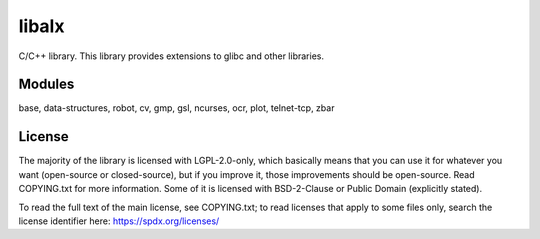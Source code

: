 
======
libalx
======

C/C++ library.
This library provides extensions to glibc and other libraries.

Modules
~~~~~~~

base, data-structures, robot, cv, gmp, gsl, ncurses, ocr, plot, telnet-tcp, zbar

License
~~~~~~~

The majority of the library is licensed with LGPL-2.0-only, which basically
means that you can use it for whatever you want (open-source or closed-source),
but if you improve it, those improvements should be open-source.  Read
COPYING.txt for more information.
Some of it is licensed with BSD-2-Clause or Public Domain (explicitly stated).

To read the full text of the main license, see COPYING.txt;  to read licenses
that apply to some files only, search the license identifier here:
https://spdx.org/licenses/
